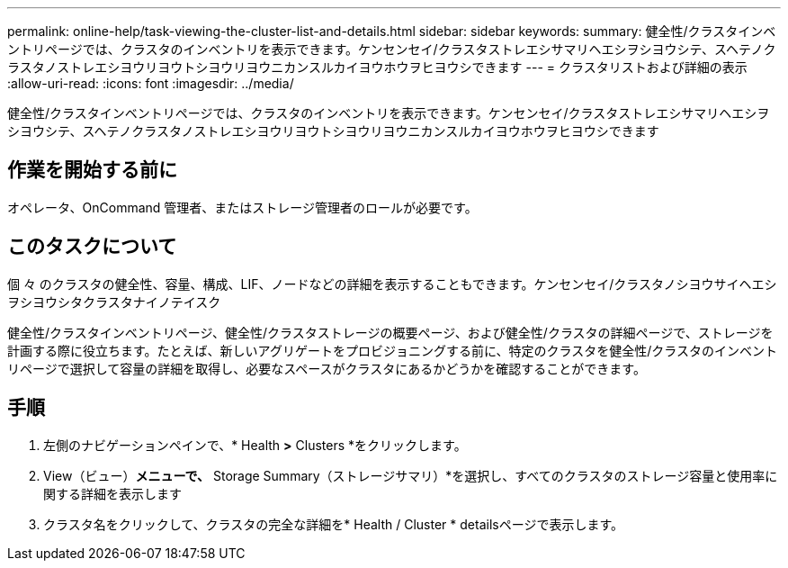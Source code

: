 ---
permalink: online-help/task-viewing-the-cluster-list-and-details.html 
sidebar: sidebar 
keywords:  
summary: 健全性/クラスタインベントリページでは、クラスタのインベントリを表示できます。ケンセンセイ/クラスタストレエシサマリヘエシヲシヨウシテ、スヘテノクラスタノストレエシヨウリヨウトシヨウリヨウニカンスルカイヨウホウヲヒヨウシできます 
---
= クラスタリストおよび詳細の表示
:allow-uri-read: 
:icons: font
:imagesdir: ../media/


[role="lead"]
健全性/クラスタインベントリページでは、クラスタのインベントリを表示できます。ケンセンセイ/クラスタストレエシサマリヘエシヲシヨウシテ、スヘテノクラスタノストレエシヨウリヨウトシヨウリヨウニカンスルカイヨウホウヲヒヨウシできます



== 作業を開始する前に

オペレータ、OnCommand 管理者、またはストレージ管理者のロールが必要です。



== このタスクについて

個 々 のクラスタの健全性、容量、構成、LIF、ノードなどの詳細を表示することもできます。ケンセンセイ/クラスタノシヨウサイヘエシヲシヨウシタクラスタナイノテイスク

健全性/クラスタインベントリページ、健全性/クラスタストレージの概要ページ、および健全性/クラスタの詳細ページで、ストレージを計画する際に役立ちます。たとえば、新しいアグリゲートをプロビジョニングする前に、特定のクラスタを健全性/クラスタのインベントリページで選択して容量の詳細を取得し、必要なスペースがクラスタにあるかどうかを確認することができます。



== 手順

. 左側のナビゲーションペインで、* Health *>* Clusters *をクリックします。
. View（ビュー）*メニューで、* Storage Summary（ストレージサマリ）*を選択し、すべてのクラスタのストレージ容量と使用率に関する詳細を表示します
. クラスタ名をクリックして、クラスタの完全な詳細を* Health / Cluster * detailsページで表示します。

